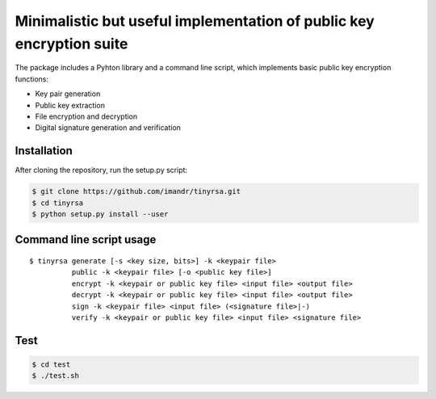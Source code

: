 Minimalistic but useful implementation of public key encryption suite
=====================================================================

The package includes a Pyhton library and a command line script, 
which implements basic public key encryption functions:

* Key pair generation 
* Public key extraction
* File encryption and decryption
* Digital signature generation and verification

Installation
------------

After cloning the repository, run the setup.py script:

.. code-block:: shell

    $ git clone https://github.com/imandr/tinyrsa.git
    $ cd tinyrsa
    $ python setup.py install --user
    
    
Command line script usage
-------------------------

::

    $ tinyrsa generate [-s <key size, bits>] -k <keypair file>
              public -k <keypair file> [-o <public key file>]
              encrypt -k <keypair or public key file> <input file> <output file>
              decrypt -k <keypair or public key file> <input file> <output file>
              sign -k <keypair file> <input file> (<signature file>|-)
              verify -k <keypair or public key file> <input file> <signature file>


Test
----

.. code-block:: shell

    $ cd test
    $ ./test.sh
    
